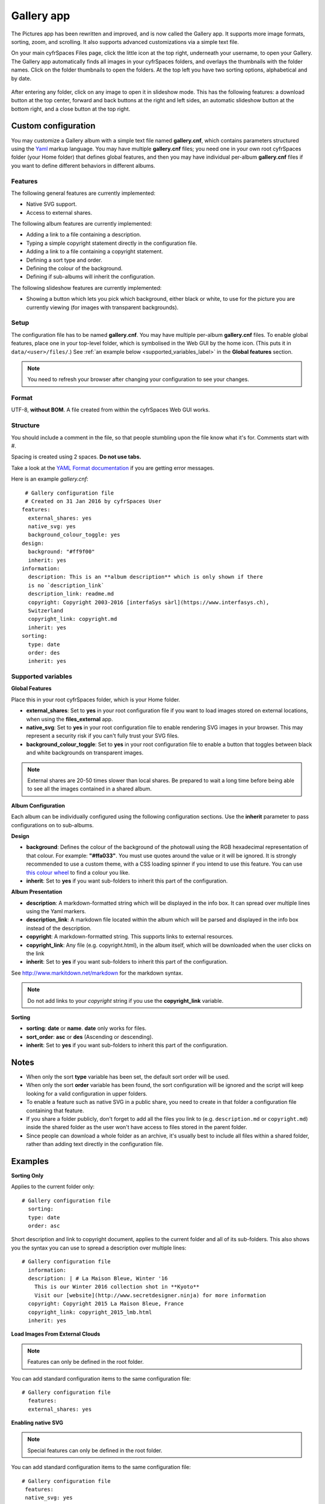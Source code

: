 ===========
Gallery app
===========

The Pictures app has been rewritten and improved, and is now called the Gallery
app. It supports more image formats, sorting, zoom, and scrolling. It also
supports advanced customizations via a simple text file.

On your main cyfrSpaces Files page, click the little icon at the top right,
underneath your username, to open your Gallery. The Gallery app automatically
finds all images in your cyfrSpaces folders, and overlays the thumbnails with the
folder names. Click on the folder thumbnails to open the folders. At the top
left you have two sorting options, alphabetical and by date.

.. figure:: ../images/gallery-1.png
   :alt: Gallery folder thumbnails.

After entering any folder, click on any image to open it in slideshow mode.
This has the following features: a download button at the top center, forward
and back buttons at the right and left sides, an automatic slideshow button at
the bottom right, and a close button at the top right.

.. figure:: ../images/gallery-2.png
   :alt: Gallery in slideshow mode.

Custom configuration
--------------------

You may customize a Gallery album with a simple text file named
**gallery.cnf**, which contains parameters structured using the
`Yaml <https://en.wikipedia.org/wiki/YAML>`_ markup language. You may have
multiple **gallery.cnf** files; you need one in your own root cyfrSpaces folder
(your Home folder) that defines global features, and then you may have
individual per-album **gallery.cnf** files if you want to define different
behaviors in different albums.

Features
^^^^^^^^

The following general features are currently implemented:

* Native SVG support.
* Access to external shares.

The following album features are currently implemented:

* Adding a link to a file containing a description.
* Typing a simple copyright statement directly in the configuration file.
* Adding a link to a file containing a copyright statement.
* Defining a sort type and order.
* Defining the colour of the background.
* Defining if sub-albums will inherit the configuration.

The following slideshow features are currently implemented:

* Showing a button which lets you pick which background, either black or
  white, to use for the picture you are currently viewing (for images with
  transparent backgrounds).

Setup
^^^^^

The configuration file has to be named **gallery.cnf**. You may have multiple
per-album **gallery.cnf** files. To enable global features, place one in your
top-level folder, which is symbolised in the Web GUI by the home icon. (This
puts it in ``data/<user>/files/``.) See :ref:`an example below
<supported_variables_label>` in the **Global features** section.

.. note:: You need to refresh your browser after changing your configuration to
   see your changes.

Format
^^^^^^

UTF-8, **without BOM**. A file created from within the cyfrSpaces Web GUI works.

Structure
^^^^^^^^^

You should include a comment in the file, so that people stumbling upon
the file know what it's for. Comments start with #.

Spacing is created using 2 spaces. **Do not use tabs.**

Take a look at the `YAML Format documentation
<https://symfony.com/doc/current/components/yaml/yaml_format.html>`_ if you are
getting error messages.

Here is an example `gallery.cnf`::

  # Gallery configuration file
  # Created on 31 Jan 2016 by cyfrSpaces User
 features:
   external_shares: yes
   native_svg: yes
   background_colour_toggle: yes
 design:
   background: "#ff9f00"
   inherit: yes
 information:
   description: This is an **album description** which is only shown if there
   is no `description_link`
   description_link: readme.md
   copyright: Copyright 2003-2016 [interfaSys sàrl](https://www.interfasys.ch),
   Switzerland
   copyright_link: copyright.md
   inherit: yes
 sorting:
   type: date
   order: des
   inherit: yes

.. _supported_variables_label:

Supported variables
^^^^^^^^^^^^^^^^^^^

**Global Features**

Place this in your root cyfrSpaces folder, which is your Home folder.

* **external_shares**: Set to **yes** in your root configuration file if you
  want to load images stored on external locations, when using the
  **files_external** app.
* **native_svg**: Set to **yes** in your root configuration file to enable
  rendering SVG images in your browser. This may represent a security risk if
  you can't fully trust your SVG files.
* **background_colour_toggle**: Set to **yes** in your root configuration file
  to enable a button that toggles between black and white backgrounds on
  transparent images.

.. note:: External shares are 20-50 times slower than local shares. Be prepared
   to wait a long time before being able to see all the images contained in a
   shared album.

**Album Configuration**

Each album can be individually configured using the following configuration
sections. Use the **inherit** parameter to pass configurations on to
sub-albums.

**Design**

* **background**: Defines the colour of the background of the photowall
  using the RGB hexadecimal representation of that colour. For example:
  **"#ffa033"**. You must use quotes around the value or it will
  be ignored. It is strongly recommended to use a custom theme, with a CSS
  loading spinner if you intend to use this feature. You can use `this colour
  wheel <http://paletton.com/>`_ to find a colour you like.
* **inherit**: Set to **yes** if you want sub-folders to inherit this part of
  the configuration.

**Album Presentation**

* **description**: A markdown-formatted string which will be displayed in the
  info box. It can spread over multiple lines using the Yaml markers.
* **description_link**: A markdown file located within the album which will
  be parsed and displayed in the info box instead of the description.
* **copyright**: A markdown-formatted string. This supports links to external
  resources.
* **copyright_link**: Any file (e.g. copyright.html), in the album itself,
  which will be downloaded when the user clicks on the link
* **inherit**: Set to **yes** if you want sub-folders to inherit this part of
  the configuration.

See `<http://www.markitdown.net/markdown>`_ for the markdown syntax.

.. note:: Do not add links to your `copyright` string if you use the
   **copyright_link** variable.

**Sorting**

* **sorting**: **date** or **name**. **date** only works for files.
* **sort_order**: **asc** or **des** (Ascending or descending).
* **inherit**: Set to **yes** if you want sub-folders to inherit this part of
  the configuration.

Notes
-----

* When only the sort **type** variable has been set, the default sort order
  will be used.
* When only the sort **order** variable has been found, the sort configuration
  will be ignored and the script will keep looking for a valid configuration in
  upper folders.
* To enable a feature such as native SVG in a public share, you need to create
  in that folder a configuration file containing that feature.
* If you share a folder publicly, don't forget to add all the files you link to
  (e.g. ``description.md`` or ``copyright.md``) inside the shared folder as
  the user won't have access to files stored in the parent folder.
* Since people can download a whole folder as an archive, it's usually best to
  include all files within a shared folder, rather than adding text directly
  in the configuration file.

Examples
--------

**Sorting Only**

Applies to the current folder only::

 # Gallery configuration file
   sorting:
   type: date
   order: asc

Short description and link to copyright document, applies to the current folder
and all of its sub-folders. This also shows you the syntax you can use to
spread a description over multiple lines::

 # Gallery configuration file
   information:
   description: | # La Maison Bleue, Winter '16
     This is our Winter 2016 collection shot in **Kyoto**
     Visit our [website](http://www.secretdesigner.ninja) for more information
   copyright: Copyright 2015 La Maison Bleue, France
   copyright_link: copyright_2015_lmb.html
   inherit: yes

**Load Images From External Clouds**

.. note:: Features can only be defined in the root folder.

You can add standard configuration items to the same configuration file::

 # Gallery configuration file
   features:
   external_shares: yes

**Enabling native SVG**

.. note:: Special features can only be defined in the root folder.

You can add standard configuration items to the same configuration file::

 # Gallery configuration file
  features:
  native_svg: yes

Possible future extensions
--------------------------

Different sorting parameters for albums.


